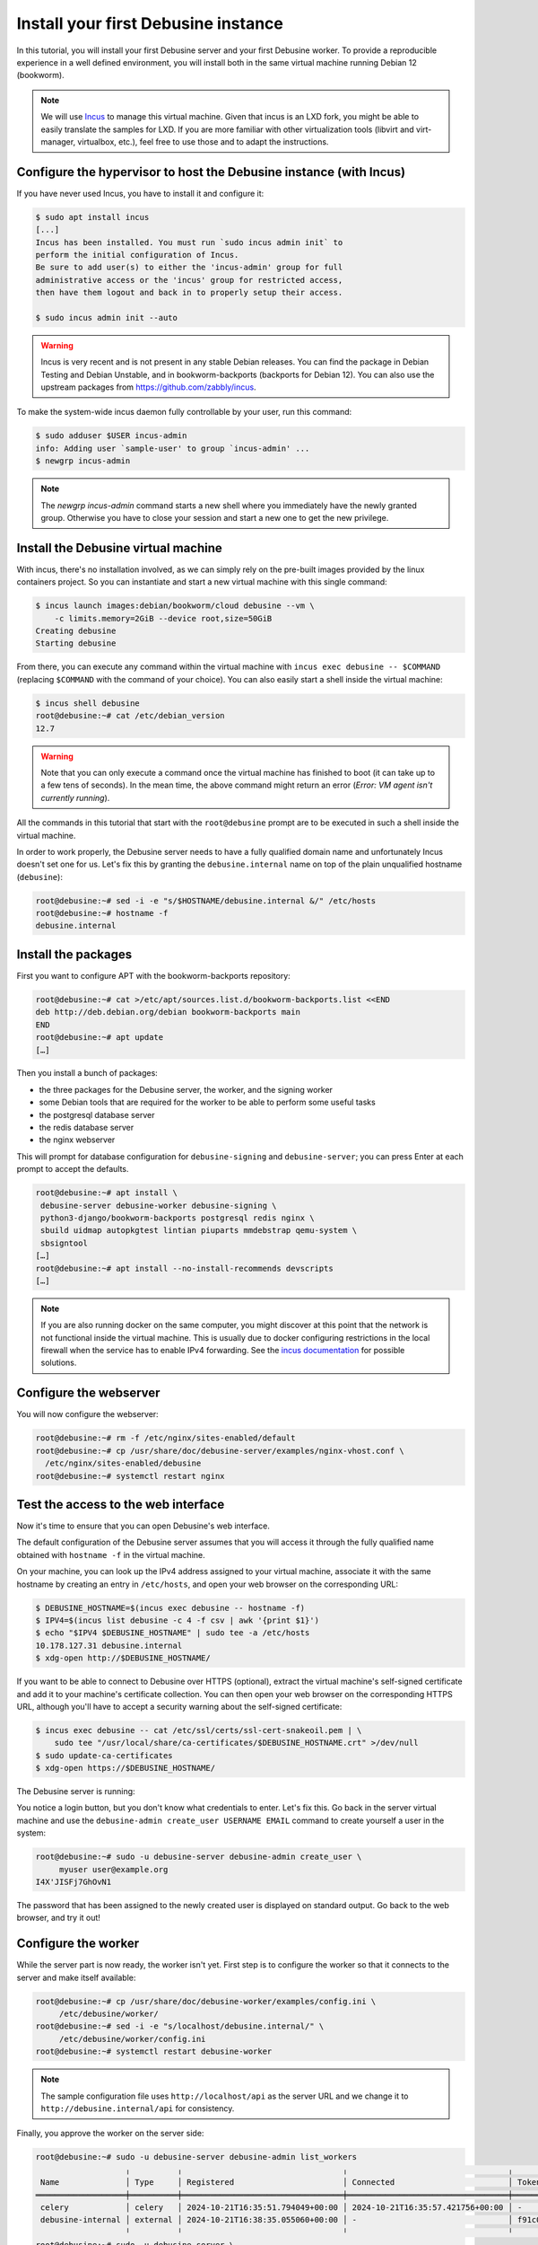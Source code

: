 .. _tutorial-install-debusine:

====================================
Install your first Debusine instance
====================================

In this tutorial, you will install your first Debusine server and your
first Debusine worker. To provide a reproducible experience in a well
defined environment, you will install both in the same virtual machine
running Debian 12 (bookworm).

.. note::

   We will use `Incus <https://linuxcontainers.org/incus/>`_ to manage
   this virtual machine. Given that incus is an LXD fork, you might be able
   to easily translate the samples for LXD. If you are more familiar with
   other virtualization tools (libvirt and virt-manager, virtualbox,
   etc.), feel free to use those and to adapt the instructions.

Configure the hypervisor to host the Debusine instance (with Incus)
-------------------------------------------------------------------

If you have never used Incus, you have to install it and configure it:

.. code-block:: console

   $ sudo apt install incus
   [...]
   Incus has been installed. You must run `sudo incus admin init` to
   perform the initial configuration of Incus.
   Be sure to add user(s) to either the 'incus-admin' group for full
   administrative access or the 'incus' group for restricted access,
   then have them logout and back in to properly setup their access.

   $ sudo incus admin init --auto

.. warning::

   Incus is very recent and is not present in any stable Debian releases.
   You can find the package in Debian Testing and Debian Unstable, and
   in bookworm-backports (backports for Debian 12).
   You can also use the upstream packages from
   https://github.com/zabbly/incus.

To make the system-wide incus daemon fully controllable by your user, run
this command:

.. code-block:: console

   $ sudo adduser $USER incus-admin
   info: Adding user `sample-user' to group `incus-admin' ...
   $ newgrp incus-admin

.. note::

   The `newgrp incus-admin` command starts a new shell where you
   immediately have the newly granted group. Otherwise you have to
   close your session and start a new one to get the new privilege.

Install the Debusine virtual machine
------------------------------------

With incus, there's no installation involved, as we can simply rely
on the pre-built images provided by the linux containers project. So
you can instantiate and start a new virtual machine with this single
command:

.. code-block:: console

   $ incus launch images:debian/bookworm/cloud debusine --vm \
       -c limits.memory=2GiB --device root,size=50GiB
   Creating debusine
   Starting debusine

From there, you can execute any command within the virtual machine
with ``incus exec debusine -- $COMMAND`` (replacing ``$COMMAND`` with
the command of your choice). You can also easily start a shell inside the
virtual machine:

.. code-block:: console

   $ incus shell debusine
   root@debusine:~# cat /etc/debian_version
   12.7

.. warning::

   Note that you can only execute a command once the virtual machine has
   finished to boot (it can take up to a few tens of seconds). In the mean
   time, the above command might return an error (`Error: VM agent isn't
   currently running`).

All the commands in this tutorial that start with the ``root@debusine``
prompt are to be executed in such a shell inside the virtual machine.

In order to work properly, the Debusine server needs to have a fully
qualified domain name and unfortunately Incus doesn't set one for us.
Let's fix this by granting the ``debusine.internal`` name on top of the
plain unqualified hostname (``debusine``):

.. code-block:: console

   root@debusine:~# sed -i -e "s/$HOSTNAME/debusine.internal &/" /etc/hosts
   root@debusine:~# hostname -f
   debusine.internal

Install the packages
--------------------

First you want to configure APT with the bookworm-backports repository:

.. code-block:: console

   root@debusine:~# cat >/etc/apt/sources.list.d/bookworm-backports.list <<END
   deb http://deb.debian.org/debian bookworm-backports main
   END
   root@debusine:~# apt update
   […]

Then you install a bunch of packages:

* the three packages for the Debusine server, the worker, and the signing
  worker
* some Debian tools that are required for the worker to be able to perform
  some useful tasks
* the postgresql database server
* the redis database server
* the nginx webserver

This will prompt for database configuration for ``debusine-signing`` and
``debusine-server``; you can press Enter at each prompt to accept the
defaults.

.. code-block:: console

   root@debusine:~# apt install \
    debusine-server debusine-worker debusine-signing \
    python3-django/bookworm-backports postgresql redis nginx \
    sbuild uidmap autopkgtest lintian piuparts mmdebstrap qemu-system \
    sbsigntool
   […]
   root@debusine:~# apt install --no-install-recommends devscripts
   […]

.. note::

   If you are also running docker on the same computer, you might
   discover at this point that the network is not functional inside the
   virtual machine. This is usually due to docker configuring restrictions
   in the local firewall when the service has to enable IPv4 forwarding.
   See the `incus documentation
   <https://linuxcontainers.org/incus/docs/main/howto/network_bridge_firewalld/#prevent-connectivity-issues-with-incus-and-docker>`__
   for possible solutions.

..
   We might want a "debusine-debian-worker" package that pulls all the
   important dependencies and that perform any system wide setup we might
   need.

Configure the webserver
-----------------------

You will now configure the webserver:

.. code-block:: console

   root@debusine:~# rm -f /etc/nginx/sites-enabled/default
   root@debusine:~# cp /usr/share/doc/debusine-server/examples/nginx-vhost.conf \
     /etc/nginx/sites-enabled/debusine
   root@debusine:~# systemctl restart nginx

Test the access to the web interface
------------------------------------

Now it's time to ensure that you can open Debusine's web interface.

The default configuration of the Debusine server assumes that you will
access it through the fully qualified name obtained with ``hostname -f``
in the virtual machine.

On your machine, you can look up the IPv4 address assigned to your virtual
machine, associate it with the same hostname by creating an entry in
``/etc/hosts``, and open your web browser on the corresponding URL:

.. code-block:: console

   $ DEBUSINE_HOSTNAME=$(incus exec debusine -- hostname -f)
   $ IPV4=$(incus list debusine -c 4 -f csv | awk '{print $1}')
   $ echo "$IPV4 $DEBUSINE_HOSTNAME" | sudo tee -a /etc/hosts
   10.178.127.31 debusine.internal
   $ xdg-open http://$DEBUSINE_HOSTNAME/

If you want to be able to connect to Debusine over HTTPS (optional), extract
the virtual machine's self-signed certificate and add it to your machine's
certificate collection.  You can then open your web browser on the
corresponding HTTPS URL, although you'll have to accept a security warning
about the self-signed certificate:

.. code-block:: console

   $ incus exec debusine -- cat /etc/ssl/certs/ssl-cert-snakeoil.pem | \
       sudo tee "/usr/local/share/ca-certificates/$DEBUSINE_HOSTNAME.crt" >/dev/null
   $ sudo update-ca-certificates
   $ xdg-open https://$DEBUSINE_HOSTNAME/

The Debusine server is running:

.. image:: debusine-homepage.png

You notice a login button, but you don't know what credentials to enter.
Let's fix this. Go back in the server virtual machine and use the
``debusine-admin create_user USERNAME EMAIL`` command to create yourself
a user in the system:

.. code-block:: console

   root@debusine:~# sudo -u debusine-server debusine-admin create_user \
        myuser user@example.org
   I4X'JISFj7GhOvN1

The password that has been assigned to the newly created user is displayed
on standard output. Go back to the web browser, and try it out!

Configure the worker
--------------------

While the server part is now ready, the worker isn't yet. First step is to
configure the worker so that it connects to the server and make itself
available:

.. code-block:: console

   root@debusine:~# cp /usr/share/doc/debusine-worker/examples/config.ini \
        /etc/debusine/worker/
   root@debusine:~# sed -i -e "s/localhost/debusine.internal/" \
        /etc/debusine/worker/config.ini
   root@debusine:~# systemctl restart debusine-worker

.. note:: The sample configuration file uses ``http://localhost/api`` as
   the server URL and we change it to ``http://debusine.internal/api`` for
   consistency.

Finally, you approve the worker on the server side:

.. code-block:: console

   root@debusine:~# sudo -u debusine-server debusine-admin list_workers
                      ╷          ╷                                  ╷                                  ╷                                                                  ╷
    Name              │ Type     │ Registered                       │ Connected                        │ Token hash (do not copy)                                         │ Enabled
   ═══════════════════╪══════════╪══════════════════════════════════╪══════════════════════════════════╪══════════════════════════════════════════════════════════════════╪═════════
    celery            │ celery   │ 2024-10-21T16:35:51.794049+00:00 │ 2024-10-21T16:35:57.421756+00:00 │ -                                                                │ True
    debusine-internal │ external │ 2024-10-21T16:38:35.055060+00:00 │ -                                │ f91c098316e728ff90d47ac504179460a0d50501b955b5f9f8a3b72ddfd67dad │ False
                      ╵          ╵                                  ╵                                  ╵                                                                  ╵
   root@debusine:~# sudo -u debusine-server \
        debusine-admin manage_worker enable debusine-internal

The recommended worker backend for Debusine is Incus. To use this,
install Incus on your Debusine worker. For more details, see
:ref:`set-up-incus`:

.. code-block:: console

   root@debusine:~# apt install incus
   root@debusine:~# /usr/share/doc/debusine-worker/examples/configure-worker-incus.sh

The worker is now ready to process work requests.

Configure the signing worker
----------------------------

There is a separate signing worker that needs to be configured in a similar
way to the ordinary (external) worker:

.. code-block:: console

   root@debusine:~# cp /usr/share/doc/debusine-signing/examples/config.ini \
        /etc/debusine/signing/
   root@debusine:~# sed -i -e "s/localhost/debusine.internal/" \
        /etc/debusine/signing/config.ini
   root@debusine:~# sudo -u debusine-signing \
        debusine-signing generate_service_key /etc/debusine/signing/0.key
   root@debusine:~# systemctl restart debusine-signing

For the signing worker to be able to fetch artifacts from the server, it
needs to trust the server's HTTPS certificate:

.. code-block:: console

   root@debusine:~# cp /etc/ssl/certs/ssl-cert-snakeoil.pem \
        "/usr/local/share/ca-certificates/$(hostname -f).crt"
   root@debusine:~# update-ca-certificates

Approve the signing worker on the server side:

.. code-block:: console

   root@debusine:~# sudo -u debusine-server debusine-admin list_workers
                        ╷          ╷                                  ╷                                  ╷                                                                  ╷
    Name                │ Type     │ Registered                       │ Connected                        │ Token hash (do not copy)                                         │ Enabled
   ═════════════════════╪══════════╪══════════════════════════════════╪══════════════════════════════════╪══════════════════════════════════════════════════════════════════╪═════════
    celery              │ celery   │ 2024-10-21T16:35:51.794049+00:00 │ 2024-10-21T16:35:57.421756+00:00 │ -                                                                │ True
    debusine-internal   │ external │ 2024-10-21T16:38:35.055060+00:00 │ 2024-10-21T16:39:31.317862+00:00 │ f91c098316e728ff90d47ac504179460a0d50501b955b5f9f8a3b72ddfd67dad │ True
    debusine-internal-2 │ signing  │ 2024-10-21T16:39:57.351233+00:00 │ -                                │ 568cd68b5834da9bf223c7760226ff739caf2a461dbff2b524c35da26db2f280 │ False
                        ╵          ╵                                  ╵                                  ╵                                                                  ╵
   root@debusine:~# sudo -u debusine-server \
        debusine-admin manage_worker --worker-type signing enable debusine-internal-2

Next steps
----------

You can start to experiment with Debusine's features. For this, you can
follow the tutorial :ref:`tutorial-getting-started`.
